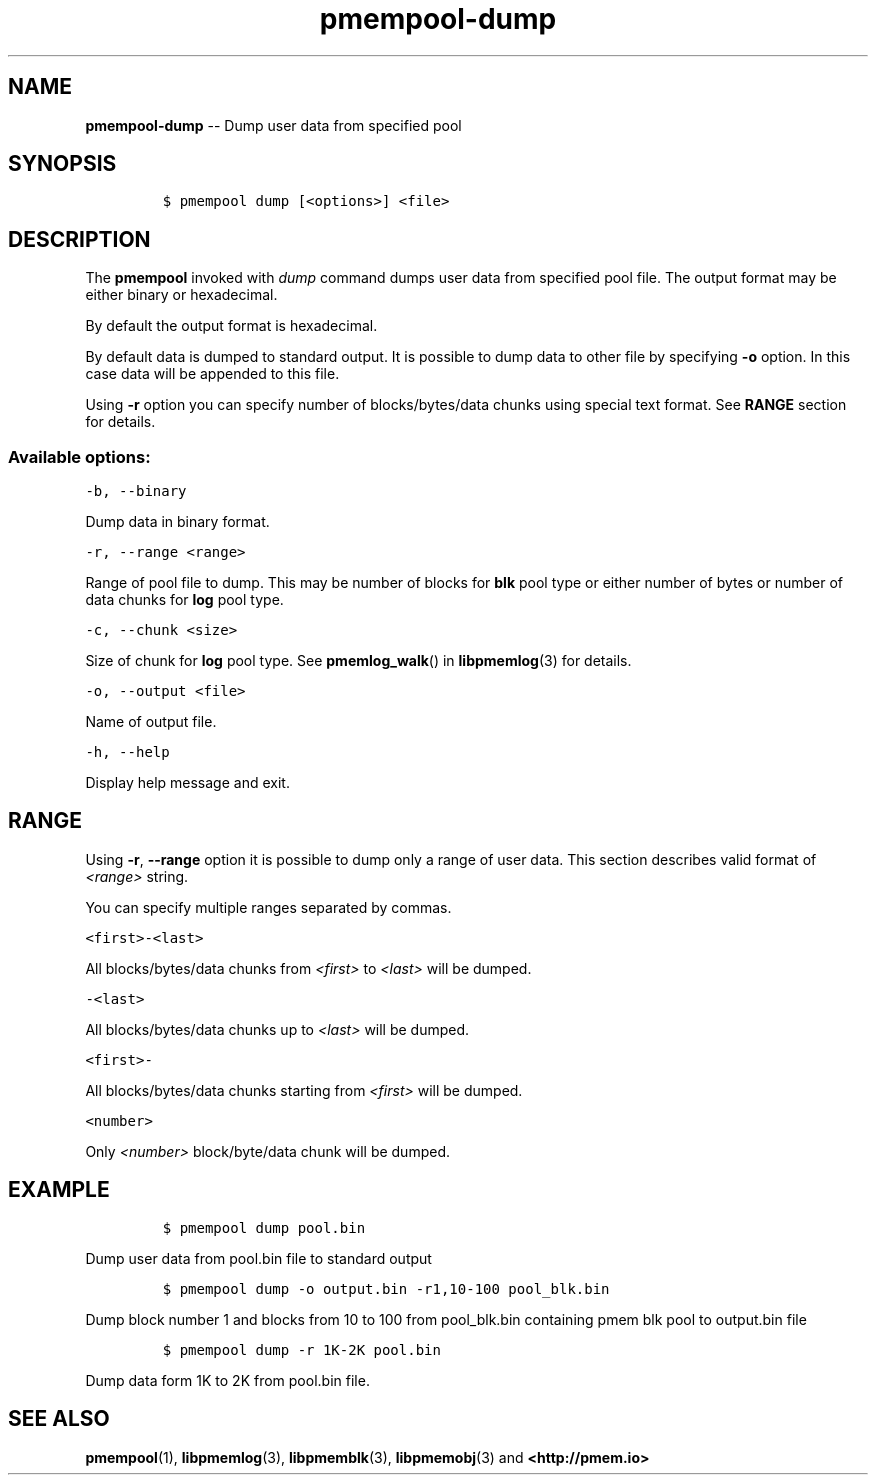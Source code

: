 .\" Automatically generated by Pandoc 1.16.0.2
.\"
.TH "pmempool-dump" "1" "pmem Tools version 1.2.0" "" "" ""
.hy
.\" Copyright 2014-2017, Intel Corporation
.\"
.\" Redistribution and use in source and binary forms, with or without
.\" modification, are permitted provided that the following conditions
.\" are met:
.\"
.\"     * Redistributions of source code must retain the above copyright
.\"       notice, this list of conditions and the following disclaimer.
.\"
.\"     * Redistributions in binary form must reproduce the above copyright
.\"       notice, this list of conditions and the following disclaimer in
.\"       the documentation and/or other materials provided with the
.\"       distribution.
.\"
.\"     * Neither the name of the copyright holder nor the names of its
.\"       contributors may be used to endorse or promote products derived
.\"       from this software without specific prior written permission.
.\"
.\" THIS SOFTWARE IS PROVIDED BY THE COPYRIGHT HOLDERS AND CONTRIBUTORS
.\" "AS IS" AND ANY EXPRESS OR IMPLIED WARRANTIES, INCLUDING, BUT NOT
.\" LIMITED TO, THE IMPLIED WARRANTIES OF MERCHANTABILITY AND FITNESS FOR
.\" A PARTICULAR PURPOSE ARE DISCLAIMED. IN NO EVENT SHALL THE COPYRIGHT
.\" OWNER OR CONTRIBUTORS BE LIABLE FOR ANY DIRECT, INDIRECT, INCIDENTAL,
.\" SPECIAL, EXEMPLARY, OR CONSEQUENTIAL DAMAGES (INCLUDING, BUT NOT
.\" LIMITED TO, PROCUREMENT OF SUBSTITUTE GOODS OR SERVICES; LOSS OF USE,
.\" DATA, OR PROFITS; OR BUSINESS INTERRUPTION) HOWEVER CAUSED AND ON ANY
.\" THEORY OF LIABILITY, WHETHER IN CONTRACT, STRICT LIABILITY, OR TORT
.\" (INCLUDING NEGLIGENCE OR OTHERWISE) ARISING IN ANY WAY OUT OF THE USE
.\" OF THIS SOFTWARE, EVEN IF ADVISED OF THE POSSIBILITY OF SUCH DAMAGE.
.SH NAME
.PP
\f[B]pmempool\-dump\f[] \-\- Dump user data from specified pool
.SH SYNOPSIS
.IP
.nf
\f[C]
$\ pmempool\ dump\ [<options>]\ <file>
\f[]
.fi
.SH DESCRIPTION
.PP
The \f[B]pmempool\f[] invoked with \f[I]dump\f[] command dumps user data
from specified pool file.
The output format may be either binary or hexadecimal.
.PP
By default the output format is hexadecimal.
.PP
By default data is dumped to standard output.
It is possible to dump data to other file by specifying \f[B]\-o\f[]
option.
In this case data will be appended to this file.
.PP
Using \f[B]\-r\f[] option you can specify number of blocks/bytes/data
chunks using special text format.
See \f[B]RANGE\f[] section for details.
.SS Available options:
.PP
\f[C]\-b,\ \-\-binary\f[]
.PP
Dump data in binary format.
.PP
\f[C]\-r,\ \-\-range\ <range>\f[]
.PP
Range of pool file to dump.
This may be number of blocks for \f[B]blk\f[] pool type or either number
of bytes or number of data chunks for \f[B]log\f[] pool type.
.PP
\f[C]\-c,\ \-\-chunk\ <size>\f[]
.PP
Size of chunk for \f[B]log\f[] pool type.
See \f[B]pmemlog_walk\f[]() in \f[B]libpmemlog\f[](3) for details.
.PP
\f[C]\-o,\ \-\-output\ <file>\f[]
.PP
Name of output file.
.PP
\f[C]\-h,\ \-\-help\f[]
.PP
Display help message and exit.
.SH RANGE
.PP
Using \f[B]\-r\f[], \f[B]\-\-range\f[] option it is possible to dump
only a range of user data.
This section describes valid format of \f[I]<range>\f[] string.
.PP
You can specify multiple ranges separated by commas.
.PP
\f[C]<first>\-<last>\f[]
.PP
All blocks/bytes/data chunks from \f[I]<first>\f[] to \f[I]<last>\f[]
will be dumped.
.PP
\f[C]\-<last>\f[]
.PP
All blocks/bytes/data chunks up to \f[I]<last>\f[] will be dumped.
.PP
\f[C]<first>\-\f[]
.PP
All blocks/bytes/data chunks starting from \f[I]<first>\f[] will be
dumped.
.PP
\f[C]<number>\f[]
.PP
Only \f[I]<number>\f[] block/byte/data chunk will be dumped.
.SH EXAMPLE
.IP
.nf
\f[C]
$\ pmempool\ dump\ pool.bin
\f[]
.fi
.PP
Dump user data from pool.bin file to standard output
.IP
.nf
\f[C]
$\ pmempool\ dump\ \-o\ output.bin\ \-r1,10\-100\ pool_blk.bin
\f[]
.fi
.PP
Dump block number 1 and blocks from 10 to 100 from pool_blk.bin
containing pmem blk pool to output.bin file
.IP
.nf
\f[C]
$\ pmempool\ dump\ \-r\ 1K\-2K\ pool.bin
\f[]
.fi
.PP
Dump data form 1K to 2K from pool.bin file.
.SH SEE ALSO
.PP
\f[B]pmempool\f[](1), \f[B]libpmemlog\f[](3), \f[B]libpmemblk\f[](3),
\f[B]libpmemobj\f[](3) and \f[B]<http://pmem.io>\f[]
